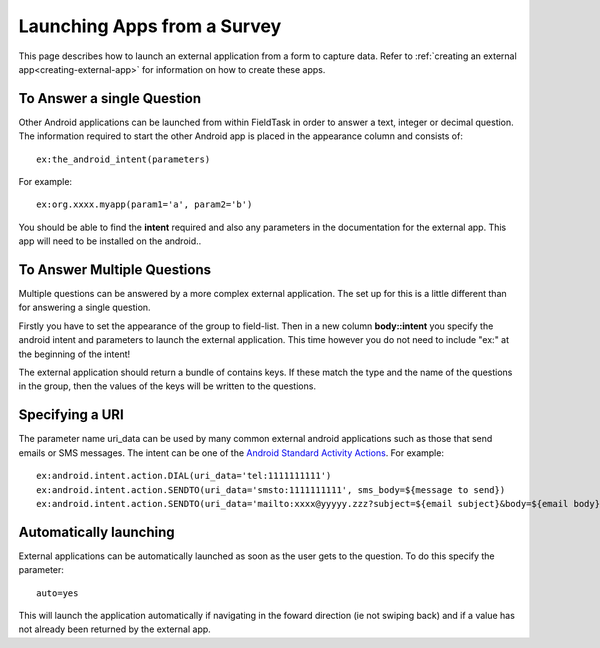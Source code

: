 .. _external-applications:

Launching Apps from a Survey
============================

.. _contents:
  :local:

This page describes how to launch an external application from a form to capture data. Refer to
:ref:`creating an external app<creating-external-app>` for information on how to create these apps.

To Answer a single Question
---------------------------

Other Android applications can be launched from within FieldTask in order to answer a text, integer or decimal question. The information required to
start the other Android app is placed in the appearance column and consists of::

  ex:the_android_intent(parameters)

For example::

  ex:org.xxxx.myapp(param1='a', param2='b')

You should be able to find the **intent** required and also any parameters in the documentation for the external app.  This app will need to be
installed on the android..

To Answer Multiple Questions
----------------------------

Multiple questions can be answered by a more complex external application.  The set up for this is a little different than for answering a 
single question. 

Firstly you have to set the appearance of the group to field-list.  Then in a new column **body::intent** you specify the android
intent and parameters to launch the external application.  This time however you do not need to include "ex:" at the beginning of the 
intent!

.. csv-table:: External Multiple Answers:
  :width: 240
  :widths: 30,30,30,30,120
  :header-rows: 1
  :file: tables/extgroup.csv
  
The external application should return a bundle of contains keys. If these match the type and the name of the questions in the group, then the values 
of the keys will be written to the questions.

Specifying a URI
----------------

The parameter name uri_data can be used by many common external android applications such as those that send emails or SMS messages.  The intent can
be one of the `Android Standard Activity Actions <https://developer.android.com/reference/android/content/Intent#standard-activity-actions>`_. For
example::

  ex:android.intent.action.DIAL(uri_data='tel:1111111111')
  ex:android.intent.action.SENDTO(uri_data='smsto:1111111111', sms_body=${message to send})
  ex:android.intent.action.SENDTO(uri_data='mailto:xxxx@yyyyy.zzz?subject=${email subject}&body=${email body})

Automatically launching
-----------------------

External applications can be automatically launched as soon as the user gets to the question. To do this specify the parameter::

  auto=yes
  
This will launch the application automatically if navigating in the foward direction (ie not swiping back) and if a value
has not already been returned by the external app.

